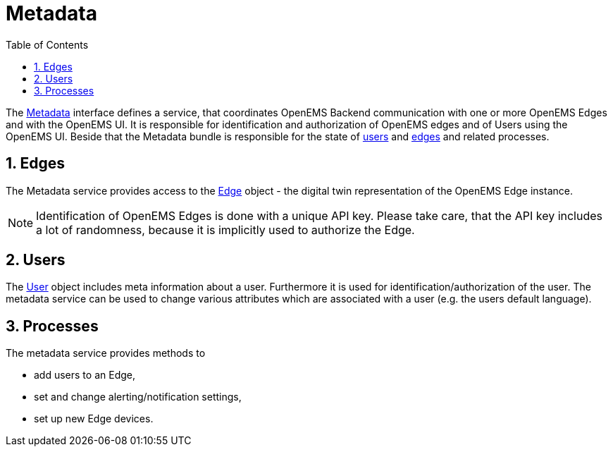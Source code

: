 = Metadata
:sectnums:
:sectnumlevels: 4
:toc:
:toclevels: 4
:experimental:
:keywords: AsciiDoc
:source-highlighter: highlight.js
:icons: font
:imagesdir: ../../assets/images

The https://github.com/OpenEMS/openems/blob/develop/io.openems.backend.common/src/io/openems/backend/common/metadata/Metadata.java[Metadata] interface defines a service, that coordinates OpenEMS Backend communication with one or more OpenEMS Edges and with the OpenEMS UI.
It is responsible for identification and authorization of OpenEMS edges and of Users using the OpenEMS UI.
Beside that the Metadata bundle is responsible for the state of https://github.com/OpenEMS/openems/blob/develop/io.openems.backend.common/src/io/openems/backend/common/metadata/User.java[users] and https://github.com/OpenEMS/openems/blob/develop/io.openems.backend.common/src/io/openems/backend/common/metadata/Edge.java[edges] and related processes.

== Edges

The Metadata service provides access to the https://github.com/OpenEMS/openems/blob/develop/io.openems.backend.common/src/io/openems/backend/common/metadata/Edge.java[Edge] object - the digital twin representation of the OpenEMS Edge instance.
[NOTE]
====
Identification of OpenEMS Edges is done with a unique API key.
Please take care, that the API key includes a lot of randomness, because it is implicitly used to authorize the Edge.
====

== Users

The https://github.com/OpenEMS/openems/blob/develop/io.openems.backend.common/src/io/openems/backend/common/metadata/User.java[User] object includes meta information about a user. 
Furthermore it is used for identification/authorization of the user.
The metadata service can be used to change various attributes which are associated with a user (e.g. the users default language).

== Processes

The metadata service provides methods to

* add users to an Edge,
* set and change alerting/notification settings,
* set up new Edge devices.

